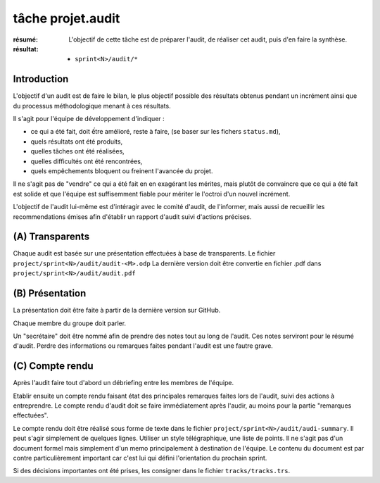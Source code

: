 tâche projet.audit
==================

:résumé: L'objectif de cette tâche est de préparer l'audit,
    de réaliser cet audit, puis d'en faire la synthèse.

:résultat:
    * ``sprint<N>/audit/*``

Introduction
------------

L'objectif d'un audit est de faire le bilan, le plus objectif possible
des résultats obtenus pendant un incrément ainsi que du processus
méthodologique menant à ces résultats.

Il s'agit pour l'équipe de développement d'indiquer :

* ce qui a été fait, doit ếtre amélioré, reste à faire,
  (se baser sur les fichers ``status.md``),

* quels résultats ont été produits,

* quelles tâches ont été réalisées,

* quelles difficultés ont été rencontrées,

* quels empêchements bloquent ou freinent l'avancée du projet.

Il ne s'agit pas de "vendre" ce qui a été fait en en exagérant
les mérites, mais plutôt de convaincre que ce qui a été fait est
solide et que l'équipe est suffisemment fiable pour mériter le
l'octroi d'un nouvel incrément.

L'objectif de l'audit lui-même est d'intéragir avec le comité d'audit,
de l'informer, mais aussi de recueillir les recommendations émises
afin d'établir un rapport d'audit suivi d'actions précises.

(A) Transparents
----------------

Chaque audit est basée sur une présentation effectuées à base
de transparents. Le fichier ``project/sprint<N>/audit/audit-<M>.odp``
La dernière version doit être convertie en fichier .pdf dans
``project/sprint<N>/audit/audit.pdf``


(B) Présentation
----------------

La présentation doit être faite à partir de la dernière version sur
GitHub.

Chaque membre du groupe doit parler.

Un "secrétaire" doit être nommé afin de prendre des notes tout au long
de l'audit. Ces notes serviront pour le résumé d'audit. Perdre des
informations ou remarques faites pendant l'audit est une fautre grave.

(C) Compte rendu
----------------

Après l'audit faire tout d'abord un débriefing entre les membres
de l'équipe.

Etablir ensuite un compte rendu faisant état des principales
remarques faites lors de l'audit, suivi des actions à entreprendre.
Le compte rendu d'audit doit se faire immédiatement après l'audir,
au moins pour la partie "remarques effectuées".

Le compte rendu doit être réalisé sous forme de texte dans le fichier
``project/sprint<N>/audit/audi-summary``. Il peut s'agir simplement
de quelques lignes. Utiliser un style télégraphique,
une liste de points. Il ne s'agit pas d'un document formel mais simplement
d'un memo principalement à destination de l'équipe. Le contenu
du document est par contre particulièrement important car c'est lui
qui défini l'orientation du prochain sprint.

Si des décisions importantes ont été prises, les consigner dans le
fichier ``tracks/tracks.trs``.